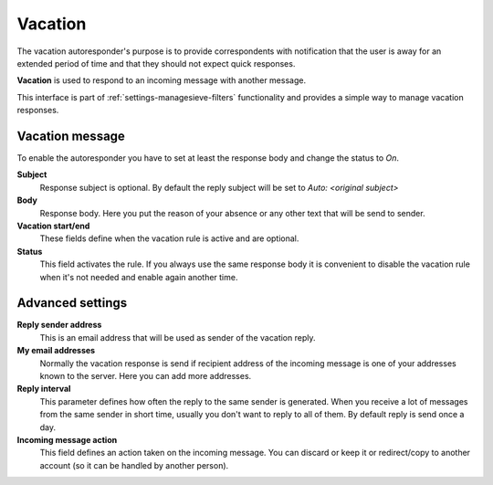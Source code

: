 .. index:: Vacation
.. _settings-managesieve-vacation:

********
Vacation
********

The vacation autoresponder's purpose is to provide correspondents with
notification that the user is away for an extended period of time and that
they should not expect quick responses.

**Vacation** is used to respond to an incoming message with another message.

This interface is part of :ref:`settings-managesieve-filters` functionality
and provides a simple way to manage vacation responses.


Vacation message
----------------

To enable the autoresponder you have to set at least the response body and change
the status to *On*.

**Subject**
  Response subject is optional. By default the reply subject will be set
  to *Auto: <original subject>*

**Body**
  Response body. Here you put the reason of your absence or any other text
  that will be send to sender.

**Vacation start/end**
  These fields define when the vacation rule is active and are optional.

**Status**
  This field activates the rule. If you always use the same response body it is
  convenient to disable the vacation rule when it's not needed and enable again
  another time.

Advanced settings
-----------------

**Reply sender address**
  This is an email address that will be used as sender of the vacation reply.

**My email addresses**
  Normally the vacation response is send if recipient address of the incoming
  message is one of your addresses known to the server. Here you can add
  more addresses.

**Reply interval**
  This parameter defines how often the reply to the same sender is generated.
  When you receive a lot of messages from the same sender in short time,
  usually you don't want to reply to all of them. By default reply is send once a day.

**Incoming message action**
  This field defines an action taken on the incoming message. You can discard or keep
  it or redirect/copy to another account (so it can be handled by another person).
